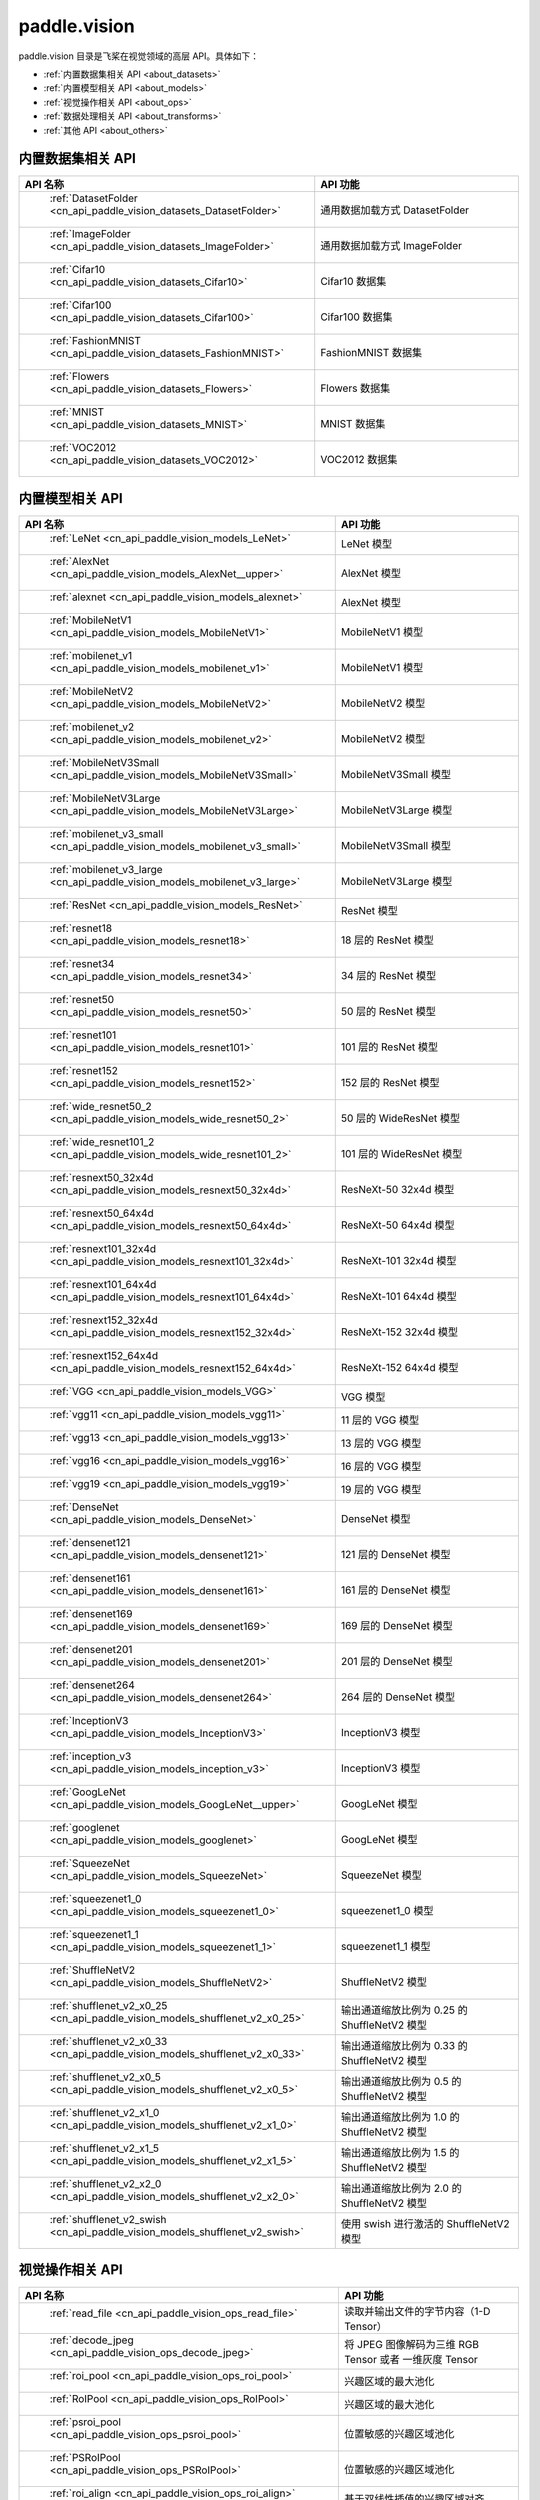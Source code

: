 .. _cn_overview_callbacks:

paddle.vision
---------------------

paddle.vision 目录是飞桨在视觉领域的高层 API。具体如下：

-  :ref:`内置数据集相关 API <about_datasets>`
-  :ref:`内置模型相关 API <about_models>`
-  :ref:`视觉操作相关 API <about_ops>`
-  :ref:`数据处理相关 API <about_transforms>`
-  :ref:`其他 API <about_others>`

.. _about_datasets:

内置数据集相关 API
::::::::::::::::::::

.. csv-table::
    :header: "API 名称", "API 功能"
    :widths: 10, 30

    " :ref:`DatasetFolder <cn_api_paddle_vision_datasets_DatasetFolder>` ", "通用数据加载方式 DatasetFolder"
    " :ref:`ImageFolder <cn_api_paddle_vision_datasets_ImageFolder>` ", "通用数据加载方式 ImageFolder"
    " :ref:`Cifar10 <cn_api_paddle_vision_datasets_Cifar10>` ", "Cifar10 数据集"
    " :ref:`Cifar100 <cn_api_paddle_vision_datasets_Cifar100>` ", "Cifar100 数据集"
    " :ref:`FashionMNIST <cn_api_paddle_vision_datasets_FashionMNIST>` ", "FashionMNIST 数据集"
    " :ref:`Flowers <cn_api_paddle_vision_datasets_Flowers>` ", "Flowers 数据集"
    " :ref:`MNIST <cn_api_paddle_vision_datasets_MNIST>` ", "MNIST 数据集"
    " :ref:`VOC2012 <cn_api_paddle_vision_datasets_VOC2012>` ", "VOC2012 数据集"

.. _about_models:

内置模型相关 API
::::::::::::::::::::

.. csv-table::
    :header: "API 名称", "API 功能"
    :widths: 10, 30

    " :ref:`LeNet <cn_api_paddle_vision_models_LeNet>` ", "LeNet 模型"
    " :ref:`AlexNet <cn_api_paddle_vision_models_AlexNet__upper>` ", "AlexNet 模型"
    " :ref:`alexnet <cn_api_paddle_vision_models_alexnet>` ", "AlexNet 模型"
    " :ref:`MobileNetV1 <cn_api_paddle_vision_models_MobileNetV1>` ", "MobileNetV1 模型"
    " :ref:`mobilenet_v1 <cn_api_paddle_vision_models_mobilenet_v1>` ", "MobileNetV1 模型"
    " :ref:`MobileNetV2 <cn_api_paddle_vision_models_MobileNetV2>` ", "MobileNetV2 模型"
    " :ref:`mobilenet_v2 <cn_api_paddle_vision_models_mobilenet_v2>` ", "MobileNetV2 模型"
    " :ref:`MobileNetV3Small <cn_api_paddle_vision_models_MobileNetV3Small>` ", "MobileNetV3Small 模型"
    " :ref:`MobileNetV3Large <cn_api_paddle_vision_models_MobileNetV3Large>` ", "MobileNetV3Large 模型"
    " :ref:`mobilenet_v3_small <cn_api_paddle_vision_models_mobilenet_v3_small>` ", "MobileNetV3Small 模型"
    " :ref:`mobilenet_v3_large <cn_api_paddle_vision_models_mobilenet_v3_large>` ", "MobileNetV3Large 模型"
    " :ref:`ResNet <cn_api_paddle_vision_models_ResNet>` ", "ResNet 模型"
    " :ref:`resnet18 <cn_api_paddle_vision_models_resnet18>` ", "18 层的 ResNet 模型"
    " :ref:`resnet34 <cn_api_paddle_vision_models_resnet34>` ", "34 层的 ResNet 模型"
    " :ref:`resnet50 <cn_api_paddle_vision_models_resnet50>` ", "50 层的 ResNet 模型"
    " :ref:`resnet101 <cn_api_paddle_vision_models_resnet101>` ", "101 层的 ResNet 模型"
    " :ref:`resnet152 <cn_api_paddle_vision_models_resnet152>` ", "152 层的 ResNet 模型"
    " :ref:`wide_resnet50_2 <cn_api_paddle_vision_models_wide_resnet50_2>` ", "50 层的 WideResNet 模型"
    " :ref:`wide_resnet101_2 <cn_api_paddle_vision_models_wide_resnet101_2>` ", "101 层的 WideResNet 模型"
    " :ref:`resnext50_32x4d <cn_api_paddle_vision_models_resnext50_32x4d>` ", "ResNeXt-50 32x4d 模型"
    " :ref:`resnext50_64x4d <cn_api_paddle_vision_models_resnext50_64x4d>` ", "ResNeXt-50 64x4d 模型"
    " :ref:`resnext101_32x4d <cn_api_paddle_vision_models_resnext101_32x4d>` ", "ResNeXt-101 32x4d 模型"
    " :ref:`resnext101_64x4d <cn_api_paddle_vision_models_resnext101_64x4d>` ", "ResNeXt-101 64x4d 模型"
    " :ref:`resnext152_32x4d <cn_api_paddle_vision_models_resnext152_32x4d>` ", "ResNeXt-152 32x4d 模型"
    " :ref:`resnext152_64x4d <cn_api_paddle_vision_models_resnext152_64x4d>` ", "ResNeXt-152 64x4d 模型"
    " :ref:`VGG <cn_api_paddle_vision_models_VGG>` ", "VGG 模型"
    " :ref:`vgg11 <cn_api_paddle_vision_models_vgg11>` ", "11 层的 VGG 模型"
    " :ref:`vgg13 <cn_api_paddle_vision_models_vgg13>` ", "13 层的 VGG 模型"
    " :ref:`vgg16 <cn_api_paddle_vision_models_vgg16>` ", "16 层的 VGG 模型"
    " :ref:`vgg19 <cn_api_paddle_vision_models_vgg19>` ", "19 层的 VGG 模型"
    " :ref:`DenseNet <cn_api_paddle_vision_models_DenseNet>` ", "DenseNet 模型"
    " :ref:`densenet121 <cn_api_paddle_vision_models_densenet121>` ", "121 层的 DenseNet 模型"
    " :ref:`densenet161 <cn_api_paddle_vision_models_densenet161>` ", "161 层的 DenseNet 模型"
    " :ref:`densenet169 <cn_api_paddle_vision_models_densenet169>` ", "169 层的 DenseNet 模型"
    " :ref:`densenet201 <cn_api_paddle_vision_models_densenet201>` ", "201 层的 DenseNet 模型"
    " :ref:`densenet264 <cn_api_paddle_vision_models_densenet264>` ", "264 层的 DenseNet 模型"
    " :ref:`InceptionV3 <cn_api_paddle_vision_models_InceptionV3>` ", "InceptionV3 模型"
    " :ref:`inception_v3 <cn_api_paddle_vision_models_inception_v3>` ", "InceptionV3 模型"
    " :ref:`GoogLeNet <cn_api_paddle_vision_models_GoogLeNet__upper>` ", "GoogLeNet 模型"
    " :ref:`googlenet <cn_api_paddle_vision_models_googlenet>` ", "GoogLeNet 模型"
    " :ref:`SqueezeNet <cn_api_paddle_vision_models_SqueezeNet>` ", "SqueezeNet 模型"
    " :ref:`squeezenet1_0 <cn_api_paddle_vision_models_squeezenet1_0>` ", "squeezenet1_0 模型"
    " :ref:`squeezenet1_1 <cn_api_paddle_vision_models_squeezenet1_1>` ", "squeezenet1_1 模型"
    " :ref:`ShuffleNetV2 <cn_api_paddle_vision_models_ShuffleNetV2>` ", "ShuffleNetV2 模型"
    " :ref:`shufflenet_v2_x0_25 <cn_api_paddle_vision_models_shufflenet_v2_x0_25>` ", "输出通道缩放比例为 0.25 的 ShuffleNetV2 模型"
    " :ref:`shufflenet_v2_x0_33 <cn_api_paddle_vision_models_shufflenet_v2_x0_33>` ", "输出通道缩放比例为 0.33 的 ShuffleNetV2 模型"
    " :ref:`shufflenet_v2_x0_5 <cn_api_paddle_vision_models_shufflenet_v2_x0_5>` ", "输出通道缩放比例为 0.5 的 ShuffleNetV2 模型"
    " :ref:`shufflenet_v2_x1_0 <cn_api_paddle_vision_models_shufflenet_v2_x1_0>` ", "输出通道缩放比例为 1.0 的 ShuffleNetV2 模型"
    " :ref:`shufflenet_v2_x1_5 <cn_api_paddle_vision_models_shufflenet_v2_x1_5>` ", "输出通道缩放比例为 1.5 的 ShuffleNetV2 模型"
    " :ref:`shufflenet_v2_x2_0 <cn_api_paddle_vision_models_shufflenet_v2_x2_0>` ", "输出通道缩放比例为 2.0 的 ShuffleNetV2 模型"
    " :ref:`shufflenet_v2_swish <cn_api_paddle_vision_models_shufflenet_v2_swish>` ", "使用 swish 进行激活的 ShuffleNetV2 模型"


.. _about_ops:

视觉操作相关 API
::::::::::::::::::::

.. csv-table::
    :header: "API 名称", "API 功能"
    :widths: 10, 30

    " :ref:`read_file <cn_api_paddle_vision_ops_read_file>` ", "读取并输出文件的字节内容（1-D Tensor）"
    " :ref:`decode_jpeg <cn_api_paddle_vision_ops_decode_jpeg>` ", "将 JPEG 图像解码为三维 RGB Tensor 或者 一维灰度 Tensor"
    " :ref:`roi_pool <cn_api_paddle_vision_ops_roi_pool>` ", "兴趣区域的最大池化"
    " :ref:`RoIPool <cn_api_paddle_vision_ops_RoIPool>` ", "兴趣区域的最大池化"
    " :ref:`psroi_pool <cn_api_paddle_vision_ops_psroi_pool>` ", "位置敏感的兴趣区域池化"
    " :ref:`PSRoIPool <cn_api_paddle_vision_ops_PSRoIPool>` ", "位置敏感的兴趣区域池化"
    " :ref:`roi_align <cn_api_paddle_vision_ops_roi_align>` ", "基于双线性插值的兴趣区域对齐"
    " :ref:`RoIAlign <cn_api_paddle_vision_ops_RoIAlign>` ", "基于双线性插值的兴趣区域对齐"
    " :ref:`deform_conv2d <cn_api_paddle_vision_ops_deform_conv2d>` ", "计算 2-D 可变形卷积"
    " :ref:`DeformConv2D <cn_api_paddle_vision_ops_DeformConv2D>` ", "计算 2-D 可变形卷积"
    " :ref:`yolo_box <cn_api_paddle_vision_ops_yolo_box>` ", "生成 YOLO 检测框"
    " :ref:`yolo_loss <cn_api_paddle_vision_ops_yolo_loss>` ", "计算 YOLO 损失"
    " :ref:`prior_box <cn_api_paddle_vision_ops_prior_box>` ", "为 SSD 系列目标检测算法生成候选框"
    " :ref:`generate_proposals <cn_api_paddle_vision_ops_generate_proposals>` ", "生成候选检测框"
    " :ref:`distribute_fpn_proposals <cn_api_paddle_vision_ops_distribute_fpn_proposals>` ", "将候选检测框分配到不同的 FPN 层级"
    " :ref:`box_coder <cn_api_paddle_vision_ops_box_coder>` ", "编码/解码带有先验框信息的目标边界框"
    " :ref:`nms <cn_api_paddle_vision_ops_nms>` ", "计算非极大抑制"

.. _about_transforms:

数据处理相关 API
::::::::::::::::::::

.. csv-table::
    :header: "API 名称", "API 功能"
    :widths: 10, 30

    " :ref:`adjust_brightness <cn_api_paddle_vision_transforms_adjust_brightness>` ", "调整图像亮度"
    " :ref:`adjust_contrast <cn_api_paddle_vision_transforms_adjust_contrast>` ", "调整图像对比度"
    " :ref:`adjust_hue <cn_api_paddle_vision_transforms_adjust_hue>` ", "调整图像色调"
    " :ref:`BaseTransform <cn_api_paddle_vision_transforms_BaseTransform>` ", "图像处理的基类，用于自定义图像处理"
    " :ref:`BrightnessTransform <cn_api_paddle_vision_transforms_BrightnessTransform>` ", "调整图像亮度"
    " :ref:`center_crop <cn_api_paddle_vision_transforms_center_crop>` ", "对图像进行中心裁剪"
    " :ref:`CenterCrop <cn_api_paddle_vision_transforms_CenterCrop>` ", "对图像进行中心裁剪"
    " :ref:`ColorJitter <cn_api_paddle_vision_transforms_ColorJitter>` ", "随机调整图像的亮度，对比度，饱和度和色调"
    " :ref:`Compose <cn_api_paddle_vision_transforms_Compose>` ", "以列表的方式将数据集预处理的接口进行组合"
    " :ref:`ContrastTransform <cn_api_paddle_vision_transforms_ContrastTransform>` ", "调整图像对比度"
    " :ref:`crop <cn_api_paddle_vision_transforms_crop>` ", "对图像进行裁剪"
    " :ref:`Grayscale <cn_api_paddle_vision_transforms_Grayscale>` ", "对图像进行灰度化"
    " :ref:`hflip <cn_api_paddle_vision_transforms_hflip>` ", "水平翻转图像"
    " :ref:`HueTransform <cn_api_paddle_vision_transforms_HueTransform>` ", "调整图像色调"
    " :ref:`Normalize <cn_api_paddle_vision_transforms_Normalize__upper>` ", "对图像进行归一化"
    " :ref:`normalize <cn_api_paddle_vision_transforms_normalize>` ", "对图像进行归一化"
    " :ref:`Pad <cn_api_paddle_vision_transforms_Pad__upper>` ", "对图像进行填充"
    " :ref:`pad <cn_api_paddle_vision_transforms_pad>` ", "对图像进行填充"
    " :ref:`RandomCrop <cn_api_paddle_vision_transforms_RandomCrop>` ", "对图像随机裁剪"
    " :ref:`RandomHorizontalFlip <cn_api_paddle_vision_transforms_RandomHorizontalFlip>` ", "基于概率水平翻转图像"
    " :ref:`RandomResizedCrop <cn_api_paddle_vision_transforms_RandomResizedCrop>` ", "基于概率随机按照大小和长宽比对图像进行裁剪"
    " :ref:`RandomRotation <cn_api_paddle_vision_transforms_RandomRotation>` ", "对图像随机旋转"
    " :ref:`RandomVerticalFlip <cn_api_paddle_vision_transforms_RandomVerticalFlip>` ", "基于概率垂直翻转图像"
    " :ref:`Resize <cn_api_paddle_vision_transforms_Resize__upper>` ", "对图像调整大小"
    " :ref:`resize <cn_api_paddle_vision_transforms_resize>` ", "对图像调整大小"
    " :ref:`rotate <cn_api_paddle_vision_transforms_rotate>` ", "对图像随机旋转"
    " :ref:`SaturationTransform <cn_api_paddle_vision_transforms_SaturationTransform>` ", "调整图像饱和度"
    " :ref:`to_grayscale <cn_api_paddle_vision_transforms_to_grayscale>` ", "对图像进行灰度化"
    " :ref:`to_tensor <cn_api_paddle_vision_transforms_to_tensor>` ", "将`PIL.Image`或`numpy.ndarray`转为`paddle.Tensor`"
    " :ref:`ToTensor <cn_api_paddle_vision_transforms_ToTensor>` ", "将`PIL.Image`或`numpy.ndarray`转为`paddle.Tensor`"
    " :ref:`Transpose <cn_api_paddle_vision_transforms_Transpose>` ", "将输入的图像数据更改为目标格式"
    " :ref:`vflip <cn_api_paddle_vision_transforms_vflip>` ", "垂直翻转图像"


.. _about_others:

其他 API
::::::::::::::::::::

.. csv-table::
    :header: "API 名称", "API 功能"
    :widths: 10, 30

    " :ref:`get_image_backend <cn_api_paddle_vision_get_image_backend>` ", "获取用于加载图像的模块名称"
    " :ref:`image_load <cn_api_paddle_vision_image_load>` ", "读取一个图像"
    " :ref:`set_image_backend <cn_api_paddle_vision_set_image_backend>` ", "指定用于加载图像的后端"
